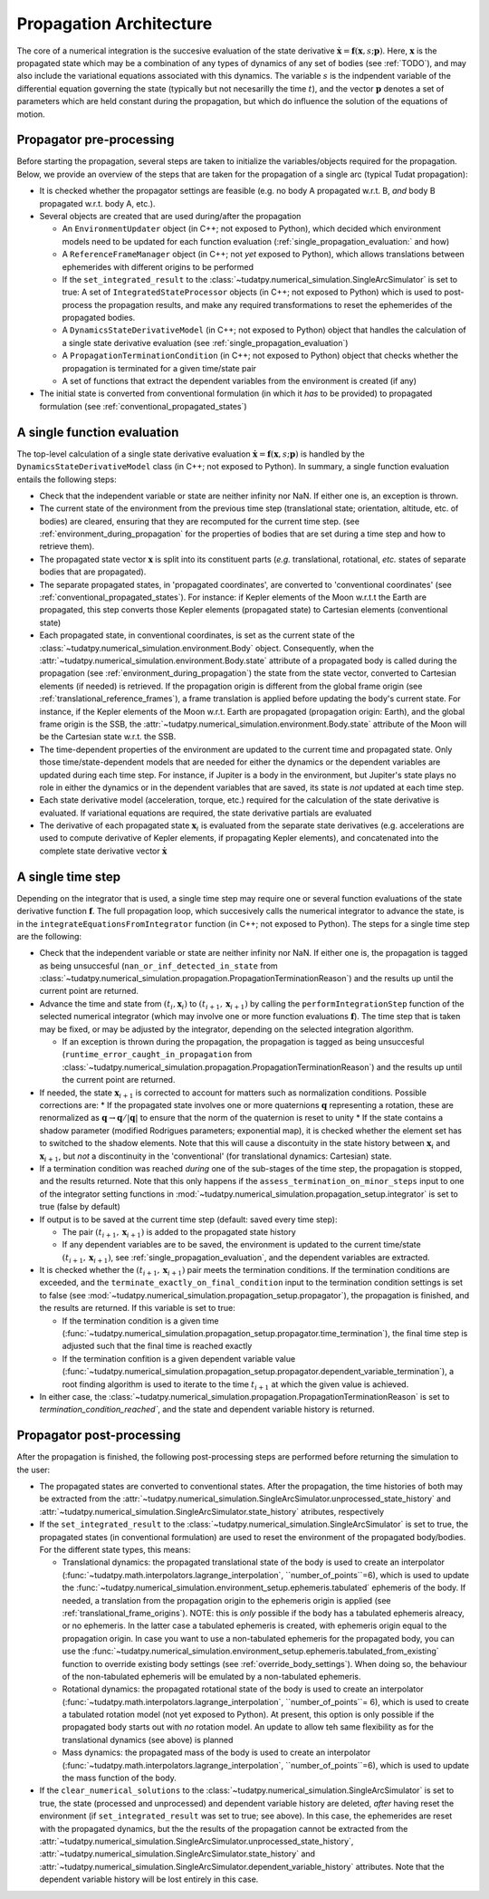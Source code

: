 .. _propagation_architecture:

========================
Propagation Architecture
========================


The core of a numerical integration is the succesive evaluation of the state derivative :math:`\dot{\mathbf{x}}=\mathbf{f}(\mathbf{x},s;\mathbf{p})`. Here, :math:`\mathbf{x}` is the propagated state which may be a combination of any types of dynamics of any set of bodies (see :ref:`TODO`), and may also include the variational equations associated with this dynamics. The variable :math:`s` is the indpendent variable of the differential equation governing the state (typically but not necesarilly the time :math:`t`), and the vector :math:`\mathbf{p}` denotes a set of parameters which are held constant during the propagation, but which do influence the solution of the equations of motion.


Propagator pre-processing
=========================

Before starting the propagation, several steps are taken to initialize the variables/objects required for the propagation. Below, we provide an overview of the steps that are taken for the propagation of a single arc (typical Tudat propagation):

* It is checked whether the propagator settings are feasible (e.g. no body A propagated w.r.t. B, *and* body B propagated w.r.t. body A, etc.).
* Several objects are created that are used during/after the propagation
  
  * An ``EnvironmentUpdater`` object (in C++; not exposed to Python), which decided which environment models need to be updated for each function evaluation (:ref:`single_propagation_evaluation:` and how)
  * A ``ReferenceFrameManager`` object (in C++; not *yet* exposed to Python), which allows translations between ephemerides with different origins to be performed
  * If the ``set_integrated_result`` to the :class:`~tudatpy.numerical_simulation.SingleArcSimulator` is set to true: A set of ``IntegratedStateProcessor`` objects (in C++; not exposed to Python) which is used to post-process the propagation results, and make any required transformations to reset the ephemerides of the propagated bodies.   
  * A ``DynamicsStateDerivativeModel`` (in C++; not exposed to Python) object that handles the calculation of a single state derivative evaluation (see :ref:`single_propagation_evaluation`)
  * A ``PropagationTerminationCondition`` (in C++; not exposed to Python) object that checks whether the propagation is terminated for a given time/state pair
  * A set of functions that extract the dependent variables from the environment is created (if any)
* The initial state is converted from conventional formulation (in which it *has* to be provided) to propagated formulation (see :ref:`conventional_propagated_states`)

.. _single_propagation_evaluation:

A single function evaluation
============================

The top-level calculation of a single state derivative evaluation :math:`\dot{\mathbf{x}}=\mathbf{f}(\mathbf{x},s;\mathbf{p})` is handled by the ``DynamicsStateDerivativeModel`` class (in C++; not exposed to Python). In summary, a single function evaluation entails the following steps:

* Check that the independent variable or state are neither infinity nor NaN. If either one is, an exception is thrown.
* The current state of the environment from the previous time step (translational state; orientation, altitude, etc. of bodies) are cleared, ensuring that they are recomputed for the current time step.  (see :ref:`environment_during_propagation` for the properties of bodies that are set during a time step and how to retrieve them).
* The propagated state vector :math:`\mathbf{x}` is split into its constituent parts (*e.g.* translational, rotational, *etc.* states of separate bodies that are propagated).
* The separate propagated states, in 'propagated coordinates', are converted to 'conventional coordinates' (see :ref:`conventional_propagated_states`). For instance: if Kepler elements of the Moon w.r.t.t the Earth are propagated, this step converts those Kepler elements (propagated state) to Cartesian elements (conventional state)
* Each propagated state, in conventional coordinates, is set as the current state of the :class:`~tudatpy.numerical_simulation.environment.Body` object. Consequently, when the :attr:`~tudatpy.numerical_simulation.environment.Body.state` attribute of a propagated body is called during the propagation (see :ref:`environment_during_propagation`) the state from the state vector, converted to Cartesian elements (if needed) is retrieved. If the propagation origin is different from the global frame origin (see :ref:`translational_reference_frames`), a frame translation is applied before updating the body's current state. For instance, if the Kepler elements of the Moon w.r.t. Earth are propagated (propagation origin: Earth), and the global frame origin is the SSB, the :attr:`~tudatpy.numerical_simulation.environment.Body.state` attribute of the Moon will be the Cartesian state w.r.t. the SSB.
* The time-dependent properties of the environment are updated to the current time and propagated state. Only those time/state-dependent models that are needed for either the dynamics or the dependent variables are updated during each time step. For instance, if Jupiter is a body in the environment, but Jupiter's state plays no role in either the dynamics or in the dependent variables that are saved, its state is *not* updated at each time step.
* Each state derivative model (acceleration, torque, etc.) required for the calculation of the state derivative is evaluated. If variational equations are required, the state derivative partials are evaluated
* The derivative of each propagated state :math:`\mathbf{x}_{i}` is evaluated from the separate state derivatives (e.g. accelerations are used to compute derivative of Kepler elements, if propagating Kepler elements), and concatenated into the complete state derivative vector :math:`\dot{\mathbf{x}}`

A single time step
==================

Depending on the integrator that is used, a single time step may require one or several function evaluations of the state derivative function :math:`\mathbf{f}`. The full propagation loop, which succesively calls the numerical integrator to advance the state, is in the ``integrateEquationsFromIntegrator`` function (in C++; not exposed to Python). The steps for a single time step are the following:
 
* Check that the independent variable or state are neither infinity nor NaN. If either one is, the propagation is tagged as being unsuccesful (``nan_or_inf_detected_in_state`` from :class:`~tudatpy.numerical_simulation.propagation.PropagationTerminationReason`) and the results up until the current point are returned.
* Advance the time and state from :math:`(t_{i},\mathbf{x}_{i})` to :math:`(t_{i+1},\mathbf{x}_{i+1})` by calling the ``performIntegrationStep`` function of the selected numerical integrator (which may involve one or more function evaluations :math:`\mathbf{f}`). The time step that is taken may be fixed, or may be adjusted by the integrator, depending on the selected integration algorithm.
  
  * If an exception is thrown during the propagation, the propagation is tagged as being unsuccesful (``runtime_error_caught_in_propagation`` from :class:`~tudatpy.numerical_simulation.propagation.PropagationTerminationReason`) and the results up until the current point are returned.
* If needed, the state :math:`\mathbf{x}_{i+1}` is corrected to account for matters such as normalization conditions. Possible corrections are:
  * If the propagated state involves one or more quaternions :math:`\mathbf{q}` representing a rotation, these are renormalized as :math:`\mathbf{q}\rightarrow \mathbf{q}/|\mathbf{q}|` to ensure that the norm of the quaternion is reset to unity
  * If the state contains a shadow parameter (modified Rodrigues parameters; exponential map), it is checked whether the element set has to switched to the shadow elements. Note that this will cause a discontuity in the state history between :math:`\mathbf{x}_{i}` and :math:`\mathbf{x}_{i+1}`, but *not* a discontinuity in the 'conventional' (for translational dynamics: Cartesian) state.
* If a termination condition was reached *during* one of the sub-stages of the time step, the propagation is stopped, and the results returned. Note that this only happens if the ``assess_termination_on_minor_steps`` input to one of the integrator setting functions in :mod:`~tudatpy.numerical_simulation.propagation_setup.integrator` is set to true (false by default)    
* If output is to be saved at the current time step (default: saved every time step):

  * The pair :math:`(t_{i+1},\mathbf{x}_{i+1})` is added to the propagated state history
  * If any dependent variables are to be saved, the environment is updated to the current time/state :math:`(t_{i+1},\mathbf{x}_{i+1})`, see :ref:`single_propagation_evaluation`, and the dependent variables are extracted.
* It is checked whether the :math:`(t_{i+1},\mathbf{x}_{i+1})` pair meets the termination conditions. If the termination conditions are exceeded, and the ``terminate_exactly_on_final_condition`` input to the termination condition settings is set to false (see :mod:`~tudatpy.numerical_simulation.propagation_setup.propagator`), the propagation is finished, and the results are returned. If this variable is set to true:

  * If the termination condition is a given time (:func:`~tudatpy.numerical_simulation.propagation_setup.propagator.time_termination`), the final time step is adjusted such that the final time is reached exactly
  * If the termination confition is a given dependent variable value (:func:`~tudatpy.numerical_simulation.propagation_setup.propagator.dependent_variable_termination`), a root finding algorithm is used to iterate to the time :math:`t_{i+1}` at which the given value is achieved.
* In either case, the :class:`~tudatpy.numerical_simulation.propagation.PropagationTerminationReason` is set to `termination_condition_reached``, and the state and dependent variable history is returned.

Propagator post-processing
==========================

After the propagation is finished, the following post-processing steps are performed before returning the simulation to the user:

* The propagated states are converted to conventional states. After the propagation, the time histories of both may be extracted from the :attr:`~tudatpy.numerical_simulation.SingleArcSimulator.unprocessed_state_history` and :attr:`~tudatpy.numerical_simulation.SingleArcSimulator.state_history` atributes, respectively
* If the ``set_integrated_result`` to the :class:`~tudatpy.numerical_simulation.SingleArcSimulator` is set to true, the propagated states (in conventional formulation) are used to reset the environment of the propagated body/bodies. For the different state types, this means:

  * Translational dynamics: the propagated translational state of the body is used to create an interpolator (:func:`~tudatpy.math.interpolators.lagrange_interpolation`, ``number_of_points``=6), which is used to update the :func:`~tudatpy.numerical_simulation.environment_setup.ephemeris.tabulated` ephemeris of the body. If needed, a translation from the propagation origin to the ephemeris origin is applied (see :ref:`translational_frame_origins`). NOTE: this is *only* possible if the body has a tabulated ephemeris alreacy, or no ephemeris. In the latter case a tabulated ephemeris is created, with ephemeris origin equal to the propagation origin. In case you want to use a non-tabulated ephemeris for the propagated body, you can use the :func:`~tudatpy.numerical_simulation.environment_setup.ephemeris.tabulated_from_existing` function to override existing body settings (see :ref:`override_body_settings`). When doing so, the behaviour of the non-tabulated ephemeris will be emulated by a non-tabulated ephemeris.
  *  Rotational dynamics: the propagated rotational state of the body is used to create an interpolator (:func:`~tudatpy.math.interpolators.lagrange_interpolation`, ``number_of_points``= 6), which is used to create a tabulated rotation model (not yet exposed to Python). At present, this option is only possible if the propagated body starts out with *no* rotation model. An update to allow teh same flexibility as for the translational dynamics (see above) is planned
  *  Mass dynamics: the propagated mass of the body is used to create an interpolator (:func:`~tudatpy.math.interpolators.lagrange_interpolation`, ``number_of_points``=6), which is used to update the mass function of the body.
* If the ``clear_numerical_solutions`` to the :class:`~tudatpy.numerical_simulation.SingleArcSimulator` is set to true, the state (processed and unprocessed) and dependent variable history are deleted, *after* having reset the environment (if ``set_integrated_result`` was set to true; see above). In this case, the ephemerides are reset with the propagated dynamics, but the the results of the propagation cannot be extracted from the :attr:`~tudatpy.numerical_simulation.SingleArcSimulator.unprocessed_state_history`, :attr:`~tudatpy.numerical_simulation.SingleArcSimulator.state_history` and :attr:`~tudatpy.numerical_simulation.SingleArcSimulator.dependent_variable_history` attributes. Note that the dependent variable history will be lost entirely in this case.